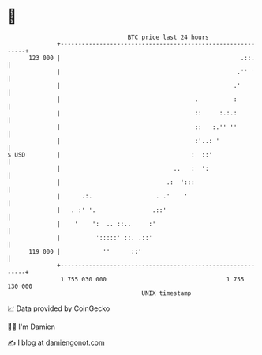 * 👋

#+begin_example
                                     BTC price last 24 hours                    
                 +------------------------------------------------------------+ 
         123 000 |                                                   .::.     | 
                 |                                                  .'' '     | 
                 |                                                 .'         | 
                 |                                      .          :          | 
                 |                                      ::     :.:.:          | 
                 |                                      ::   :.'' ''          | 
                 |                                      :'..: '               | 
   $ USD         |                                     :  ::'                 | 
                 |                                ..   :  ':                  | 
                 |                              .:  ':::                      | 
                 |      .:.                  . .'    '                        | 
                 |   . :' '.                .::'                              | 
                 |    '    ':  .. ::..     :'                                 | 
                 |          ':::::' ::. .::'                                  | 
         119 000 |            ''      ::'                                     | 
                 +------------------------------------------------------------+ 
                  1 755 030 000                                  1 755 130 000  
                                         UNIX timestamp                         
#+end_example
📈 Data provided by CoinGecko

🧑‍💻 I'm Damien

✍️ I blog at [[https://www.damiengonot.com][damiengonot.com]]

